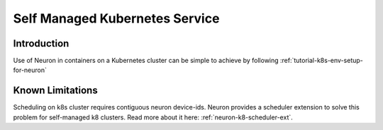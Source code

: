.. _self-managed-kubernetes-service:

Self Managed Kubernetes Service
===============================
Introduction
------------
Use of Neuron in containers on a Kubernetes cluster can be simple to achieve by following :ref:`tutorial-k8s-env-setup-for-neuron`

Known Limitations
-----------------
Scheduling on k8s cluster requires contiguous neuron device-ids.  Neuron provides a scheduler extension to solve this problem for self-managed k8 clusters.  Read more about it here: :ref:`neuron-k8-scheduler-ext`.
